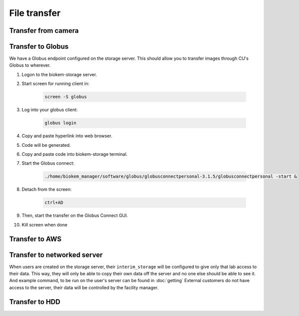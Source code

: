 File transfer
=============

Transfer from camera
~~~~~~~~~~~~~~~~~~~~


Transfer to Globus
~~~~~~~~~~~~~~~~~~
We have a Globus endpoint configured on the storage server. This should allow
you to transfer images through CU's Globus to wherever.

#. Logon to the biokem-storage server.
#. Start screen for running client in:

    .. code-block:: bash

      screen -S globus

#. Log into your globus client:

    .. code-block:: bash

      globus login

#. Copy and paste hyperlink into web browser.
#. Code will be generated.
#. Copy and paste code into biokem-storage terminal.
#. Start the Globus connect:

    .. code-block:: bash

      ./home/biokem_manager/software/globus/globusconnectpersonal-3.1.5/globusconnectpersonal -start &

#. Detach from the screen:

    .. code-block:: bash

     ctrl+AD

#. Then, start the transfer on the Globus Connect GUI.
#. Kill screen when done


Transfer to AWS
~~~~~~~~~~~~~~~

Transfer to networked server
~~~~~~~~~~~~~~~~~~~~~~~~~~~~
When users are created on the storage server, their ``interim_storage`` will be
configured to give only that lab access to their data. This way, they will only
be able to copy their own data off the server and no one else should be able to
see it. And example command, to be run on the user's server can be found in
:doc:`getting` External customers do not have access to the server, their data will
be controlled by the facility manager.


Transfer to HDD
~~~~~~~~~~~~~~~
